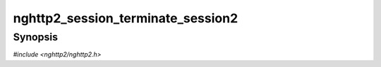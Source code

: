 
nghttp2_session_terminate_session2
==================================

Synopsis
--------

*#include <nghttp2/nghttp2.h>*

.. function:: int nghttp2_session_terminate_session2(nghttp2_session *session, int32_t last_stream_id, uint32_t error_code)

    
    Signals the session so that the connection should be terminated.
    
    This function behaves like `nghttp2_session_terminate_session()`,
    but the last stream ID can be specified by the application for fine
    grained control of stream.  The HTTP/2 specification does not allow
    last_stream_id to be increased.  So the actual value sent as
    last_stream_id is the minimum value between the given
    *last_stream_id* and the last_stream_id we have previously sent to
    the peer.
    
    The *last_stream_id* is peer's stream ID or 0.  So if *session* is
    initialized as client, *last_stream_id* must be even or 0.  If
    *session* is initialized as server, *last_stream_id* must be odd or
    0.
    
    This function returns 0 if it succeeds, or one of the following
    negative error codes:
    
    :macro:`NGHTTP2_ERR_NOMEM`
        Out of memory.
    :macro:`NGHTTP2_ERR_INVALID_ARGUMENT`
        The *last_stream_id* is invalid.
